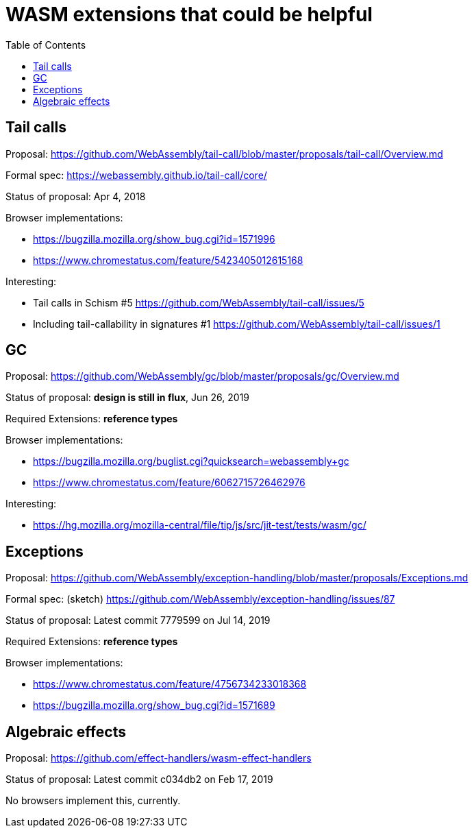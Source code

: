 # WASM extensions that could be helpful
:toc:
:toclevels: 5


## Tail calls

Proposal: https://github.com/WebAssembly/tail-call/blob/master/proposals/tail-call/Overview.md

Formal spec: https://webassembly.github.io/tail-call/core/

Status of proposal: Apr 4, 2018

Browser implementations:

* https://bugzilla.mozilla.org/show_bug.cgi?id=1571996
* https://www.chromestatus.com/feature/5423405012615168

Interesting:

* Tail calls in Schism #5 https://github.com/WebAssembly/tail-call/issues/5
* Including tail-callability in signatures #1 https://github.com/WebAssembly/tail-call/issues/1

## GC

Proposal: https://github.com/WebAssembly/gc/blob/master/proposals/gc/Overview.md

Status of proposal: **design is still in flux**, Jun 26, 2019

Required Extensions: **reference types**

Browser implementations:

* https://bugzilla.mozilla.org/buglist.cgi?quicksearch=webassembly+gc
* https://www.chromestatus.com/feature/6062715726462976

Interesting:

* https://hg.mozilla.org/mozilla-central/file/tip/js/src/jit-test/tests/wasm/gc/

## Exceptions

Proposal: https://github.com/WebAssembly/exception-handling/blob/master/proposals/Exceptions.md

Formal spec: (sketch) https://github.com/WebAssembly/exception-handling/issues/87

Status of proposal: Latest commit 7779599 on Jul 14, 2019

Required Extensions: **reference types**

Browser implementations:

* https://www.chromestatus.com/feature/4756734233018368
* https://bugzilla.mozilla.org/show_bug.cgi?id=1571689

## Algebraic effects

Proposal: https://github.com/effect-handlers/wasm-effect-handlers

Status of proposal:  Latest commit c034db2 on Feb 17, 2019

No browsers implement this, currently.
